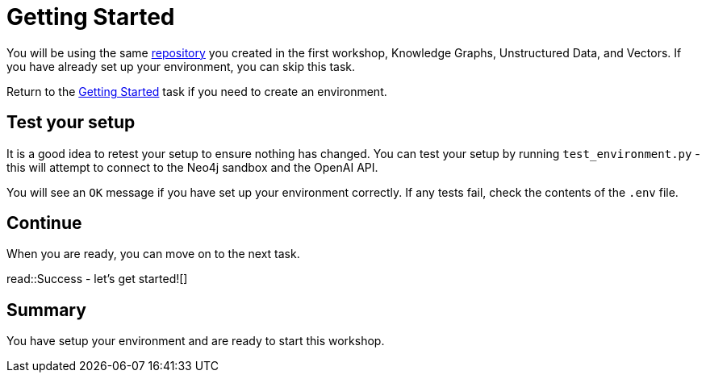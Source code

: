 = Getting Started
:order: 1
:type: lesson

You will be using the same link:https://github.com/neo4j-graphacademy/genai-workshop[repository^] you created in the first workshop, Knowledge Graphs, Unstructured Data, and Vectors. If you have already set up your environment, you can skip this task.

Return to the link:../../../1-knowledge-graphs-vectors/1-getting-started[Getting Started^] task if you need to create an environment. 

== Test your setup

It is a good idea to retest your setup to ensure nothing has changed. You can test your setup by running `test_environment.py` - this will attempt to connect to the Neo4j sandbox and the OpenAI API.

You will see an `OK` message if you have set up your environment correctly. If any tests fail, check the contents of the `.env` file.

== Continue

When you are ready, you can move on to the next task.

read::Success - let's get started![]

[.summary]
== Summary

You have setup your environment and are ready to start this workshop.